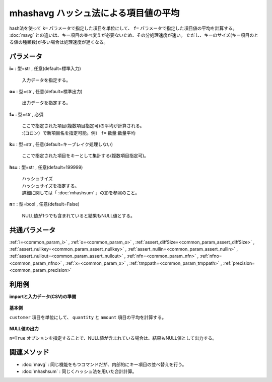 mhashavg ハッシュ法による項目値の平均
----------------------------------------------

hash法を使って ``k=`` パラメータで指定した項目を単位にして、 ``f=`` パラメータで指定した項目値の平均を計算する。
:doc:`mavg` との違いは、キー項目の並べ変えが必要ないため、その分処理速度が速い。
ただし、キーのサイズ(キー項目のとる値の種類数)が多い場合は処理速度が遅くなる。

パラメータ
''''''''''''''''''''''

**i=** : 型=str , 任意(default=標準入力)

  | 入力データを指定する。

**o=** : 型=str , 任意(default=標準出力)

  | 出力データを指定する。

**f=** : 型=str , 必須

  | ここで指定された項目(複数項目指定可)の平均が計算される。
  | :(コロン）で新項目名を指定可能。例） ``f=`` 数量:数量平均

**k=** : 型=str , 任意(default=キーブレイク処理しない)

  | ここで指定された項目をキーとして集計する(複数項目指定可)。

**hs=** : 型=str , 任意(default=199999)

  | ハッシュサイズ
  | ハッシュサイズを指定する。
  | 詳細に関しては「 :doc:`mhashsum` 」の節を参照のこと。

**n=** : 型=bool , 任意(default=False)

  | NULL値が1つでも含まれていると結果もNULL値とする。



共通パラメータ
''''''''''''''''''''

:ref:`i=<common_param_i>`
, :ref:`o=<common_param_o>`
, :ref:`assert_diffSize=<common_param_assert_diffSize>`
, :ref:`assert_nullkey=<common_param_assert_nullkey>`
, :ref:`assert_nullin=<common_param_assert_nullin>`
, :ref:`assert_nullout=<common_param_assert_nullout>`
, :ref:`nfn=<common_param_nfn>`
, :ref:`nfno=<common_param_nfno>`
, :ref:`x=<common_param_x>`
, :ref:`tmppath=<common_param_tmppath>`
, :ref:`precision=<common_param_precision>`


利用例
''''''''''''

**importと入力データ(CSV)の準備**

  .. code-block:: python
    :linenos:

    import nysol.mcmd as nm

    with open('dat1.csv','w') as f:
      f.write(
    '''customer,quantity,amount
    A,1,
    B,,15
    A,2,20
    B,3,10
    B,1,20
    ''')


**基本例**

``customer`` 項目を単位にして、 ``quantity`` と ``amount`` 項目の平均を計算する。

  .. code-block:: python
    :linenos:

    nm.mhashavg(k="customer", f="quantity,amount", i="dat1.csv", o="rsl1.csv").run()
    ### rsl1.csv の内容
    # customer,quantity,amount
    # A,1.5,20
    # B,2,15


**NULL値の出力**

``n=True`` オプションを指定することで、NULL値が含まれている場合は、結果もNULL値として出力する。

  .. code-block:: python
    :linenos:

    nm.mhashavg(k="customer", f="quantity,amount", n=True, i="dat1.csv", o="rsl2.csv").run()
    ### rsl2.csv の内容
    # customer,quantity,amount
    # A,1.5,
    # B,,15


関連メソッド
''''''''''''''''''''

* :doc:`mavg` : 同じ機能をもつコマンドだが、内部的にキー項目の並べ替えを行う。
* :doc:`mhashsum` : 同じくハッシュ法を用いた合計計算。

